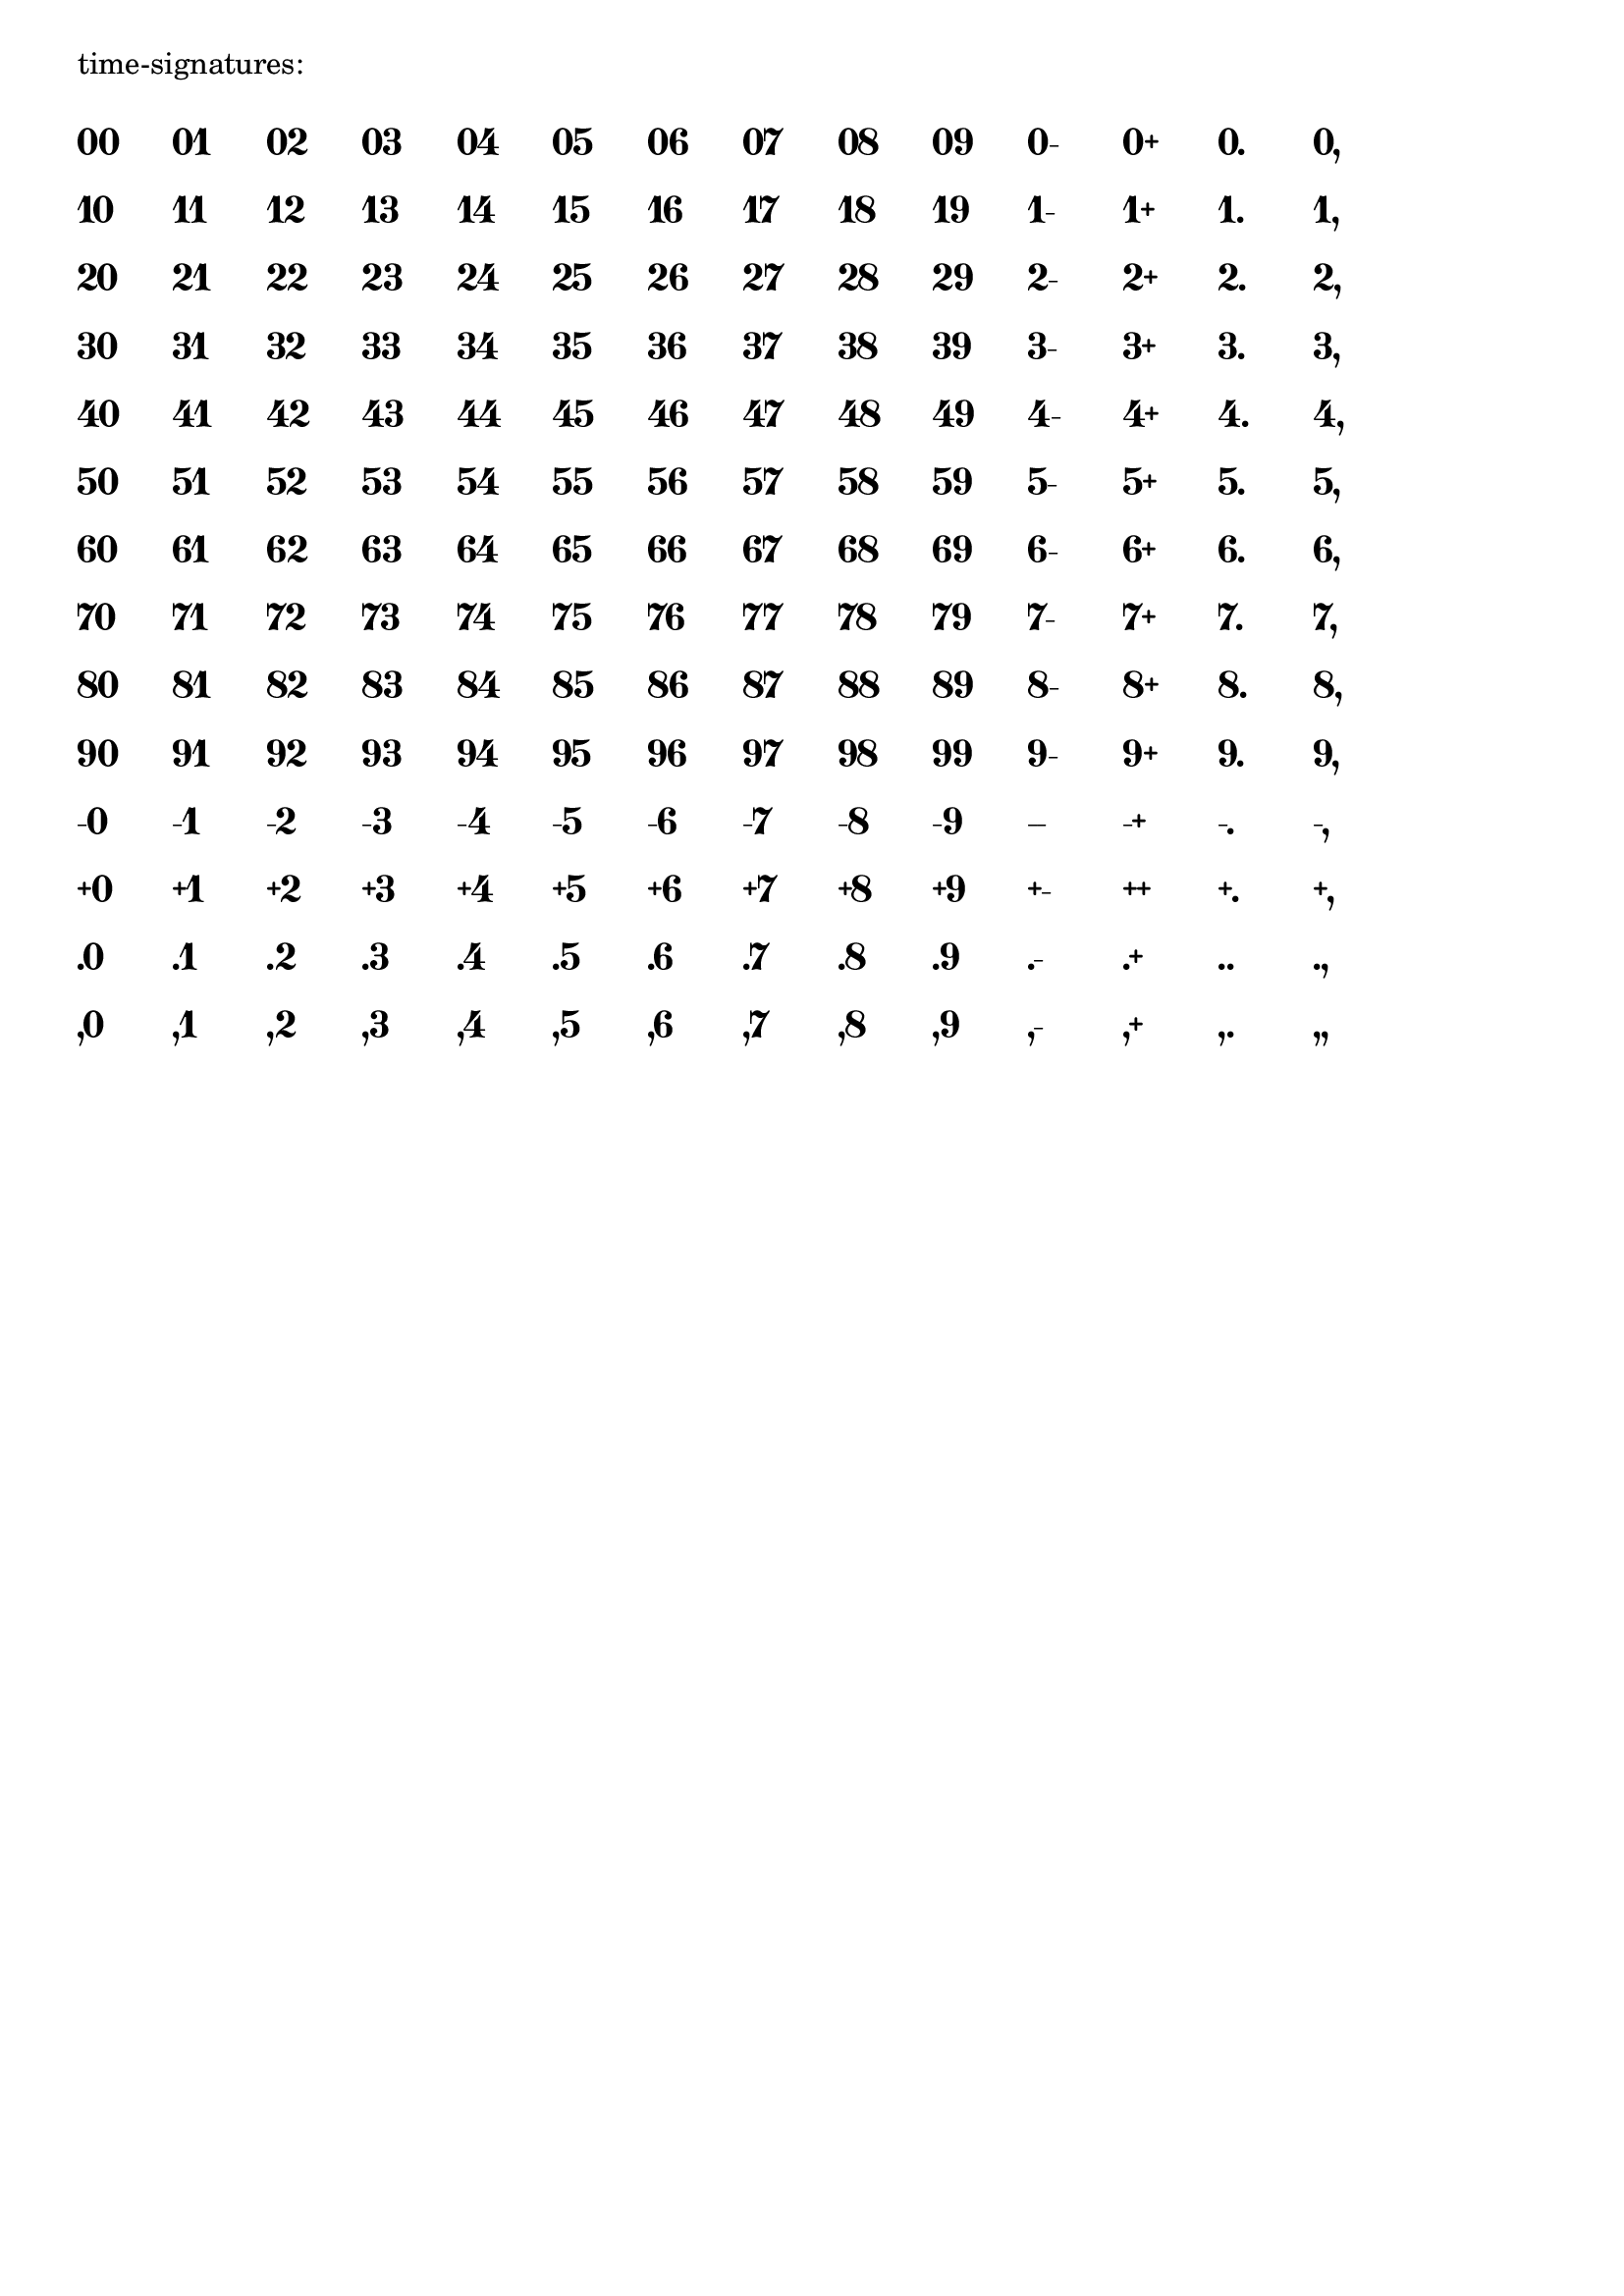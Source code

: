 \version "2.23.10"

\header {
  texidoc = "The Emmentaler font contains kerning for many number pairs."
}

#(define pair-characters
   '("0" "1" "2" "3" "4" "5" "6" "7" "8" "9" "-" "+" "." ","))

#(define (number-line left-character)
   (map (lambda (x)
          (make-with-dimension-markup
           X '(0 . 5)
           (make-number-markup
            (make-concat-markup (list left-character x)))))
        pair-characters))

#(define (test-kerning title feature-list)
   (make-column-markup
    (list title
          (make-vspace-markup 1)
          (make-override-markup
           `((font-size . 0)
             (word-space . 2)
             (baseline-skip . 5)
             (font-features . ,feature-list))
           (make-column-markup
            (map (lambda (x)
                   (make-line-markup (number-line x)))
                 pair-characters))))))

$(test-kerning "time-signatures:" '(""))
\pageBreak
$(test-kerning "time signatures without kern:" '("-kern"))
\pageBreak
$(test-kerning "figured bass (ss01):" '("ss01"))
\pageBreak
$(test-kerning "figured bass (ss01) without kern:" '("ss01" "-kern"))
\pageBreak
$(test-kerning "fingering (ss02):" '("ss02"))
\pageBreak
$(test-kerning "fingering (ss02) without kern:" '("ss02" "-kern"))

\paper { print-page-number = ##f }
